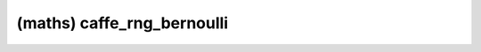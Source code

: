 ##############################################################################
(maths) caffe_rng_bernoulli
##############################################################################
